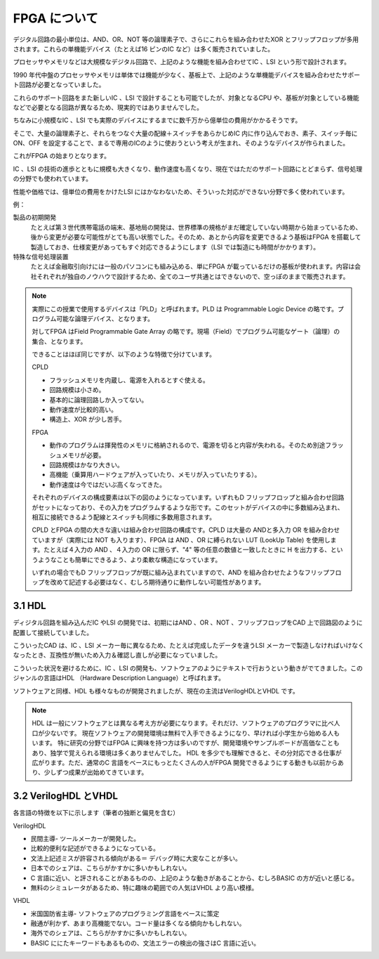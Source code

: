 FPGA について
===============

デジタル回路の最小単位は、AND、OR、NOT 等の論理素子で、さらにこれらを組み合わせたXOR とフリップフロップが多用されます。これらの単機能デバイス（たとえば16 ピンのIC など）は多く販売されていました。

プロセッサやメモリなどは大規模なデジタル回路で、上記のような機能を組み合わせてIC 、LSI という形で設計されます。

1990 年代中盤のプロセッサやメモリは単体では機能が少なく、基板上で、上記のような単機能デバイスを組み合わせたサポート回路が必要となっていました。

これらのサポート回路をまた新しいIC 、LSI で設計することも可能でしたが、対象となるCPU や、基板が対象としている機能などで必要となる回路が異なるため、現実的ではありませんでした。

ちなみに小規模なIC 、LSI でも実際のデバイスにするまでに数千万から億単位の費用がかかるそうです。

そこで、大量の論理素子と、それらをつなぐ大量の配線＋スイッチをあらかじめIC 内に作り込んでおき、素子、スイッチ毎にON、OFF を設定することで、まるで専用のICのように使おうという考えが生まれ、そのようなデバイスが作られました。

これがFPGA の始まりとなります。

IC 、LSI の技術の進歩とともに規模も大きくなり、動作速度も高くなり、現在ではただのサポート回路にとどまらず、信号処理の分野でも使われています。

性能や価格では、億単位の費用をかけたLSI にはかなわないため、そういった対応ができない分野で多く使われています。

例：

製品の初期開発
 たとえば第３世代携帯電話の端末、基地局の開発は、世界標準の規格がまだ確定していない時期から始まっているため、後から変更が必要な可能性がとても高い状態でした。そのため、あとから内容を変更できるよう基板はFPGA を搭載して製造しておき、仕様変更があってもすぐ対応できるようにします（LSI では製造にも時間がかかります）。
特殊な信号処理装置
 たとえば金融取引向けには一般のパソコンにも組み込める、単にFPGA が載っているだけの基板が使われます。内容は会社それぞれが独自のノウハウで設計するため、全てのユーザ共通とはできないので、空っぽのままで販売されます。

.. note::

 実際にこの授業で使用するデバイスは「PLD」と呼ばれます。PLD は Programmable Logic Device の略です。プログラム可能な論理デバイス、となります。

 対してFPGA はField Programmable Gate Array の略です。現場（Field）でプログラム可能なゲート（論理）の集合、となります。

 できることはほぼ同じですが、以下のような特徴で分けています。

 CPLD

 - フラッシュメモリを内蔵し、電源を入れるとすぐ使える。
 - 回路規模は小さめ。
 - 基本的に論理回路しか入ってない。
 - 動作速度が比較的高い。
 - 構造上、XOR が少し苦手。

 FPGA

 - 動作のプログラムは揮発性のメモリに格納されるので、電源を切ると内容が失われる。そのため別途フラッシュメモリが必要。
 - 回路規模はかなり大きい。
 - 高機能（乗算用ハードウェアが入っていたり、メモリが入っていたりする）。
 - 動作速度は今ではだいぶ高くなってきた。

 それぞれのデバイスの構成要素は以下の図のようになっています。いずれもD フリップフロップと組み合わせ回路がセットになっており、その入力をプログラムするような形です。このセットがデバイスの中に多数組み込まれ、相互に接続できるよう配線とスイッチも同様に多数用意されます。

 CPLD とFPGA の間の大きな違いは組み合わせ回路の構成です。CPLD は大量の ANDと多入力 OR を組み合わせていますが（実際には NOT も入ります）、FPGA は AND 、OR に縛られない LUT (LookUp Table) を使用します。たとえば４入力の AND 、４入力の OR に限らず、"4" 等の任意の数値と一致したときに H を出力する、というようなことも簡単にできるよう、より柔軟な構造になっています。

 いずれの場合でもD フリップフロップが既に組み込まれていますので、AND を組み合わせたようなフリップフロップを改めて記述する必要はなく、むしろ期待通りに動作しない可能性があります。

3.1 HDL
---------

ディジタル回路を組み込んだIC やLSI の開発では、初期にはAND 、OR 、NOT 、フリップフロップをCAD 上で回路図のように配置して接続していました。

こういったCAD は、IC 、LSI メーカー毎に異なるため、たとえば完成したデータを違うLSI メーカーで製造しなければいけなくなったとき、互換性が無いため入力＆確認し直しが必要になっていました。

こういった状況を避けるために、IC 、LSI の開発も、ソフトウェアのようにテキストで行おうという動きがでてきました。このジャンルの言語はHDL （Hardware Description Language）と呼ばれます。

ソフトウェアと同様、HDL も様々なものが開発されましたが、現在の主流はVerilogHDLとVHDL です。

.. note::

 HDL は一般にソフトウェアとは異なる考え方が必要になります。それだけ、ソフトウェアのプログラマに比べ人口が少ないです。
 現在ソフトウェアの開発環境は無料で入手できるようになり、早ければ小学生から始める人もいます。
 特に研究の分野ではFPGA に興味を持つ方は多いのですが、開発環境やサンプルボードが高価なこともあり、独学で覚えられる環境は多くありませんでした。
 HDL を多少でも理解できると、その分対応できる仕事が広がります。ただ、通常のC 言語をベースにもっとたくさんの人がFPGA 開発できるようにする動きも以前からあり、少しずつ成果が出始めてきています。

3.2 VerilogHDL とVHDL
-----------------------

各言語の特徴を以下に示します（筆者の独断と偏見を含む）

VerilogHDL

- 民間主導- ツールメーカーが開発した。
- 比較的便利な記述ができるようになっている。
- 文法上記述ミスが許容される傾向がある＝ デバッグ時に大変なことが多い。
- 日本でのシェアは、こちらがかすかに多いかもしれない。
- C 言語に近い、と評されることがあるものの、上記のような動きがあることから、むしろBASIC の方が近いと感じる。
- 無料のシミュレータがあるため、特に趣味の範囲での人気はVHDL より高い模様。

VHDL

- 米国国防省主導- ソフトウェアのプログラミング言語をベースに策定
- 融通が利かず、あまり高機能でない。コード量は多くなる傾向かもしれない。
- 海外でのシェアは、こちらがかすかに多いかもしれない。
- BASIC ににたキーワードもあるものの、文法エラーの検出の強さはC 言語に近い。

